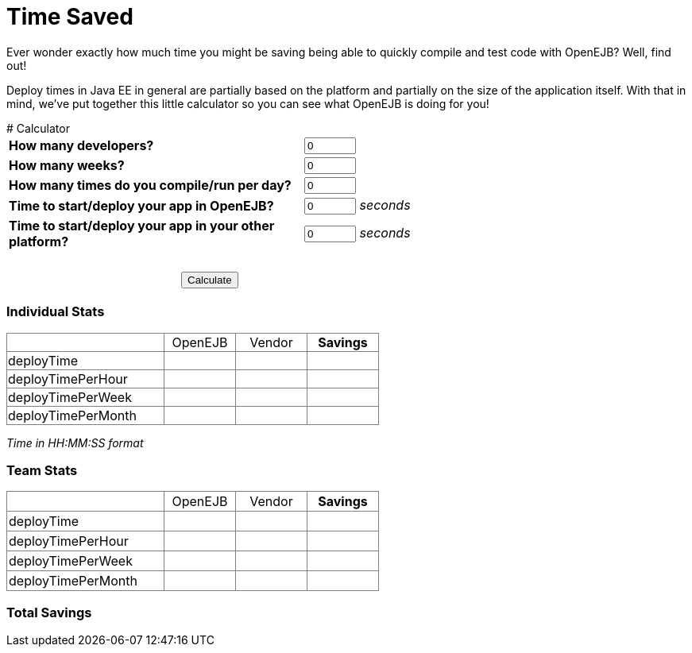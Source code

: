 = Time Saved

Ever wonder exactly how much time you might be saving being able to quickly
compile and test code with OpenEJB?  Well, find out!

Deploy times in Java EE in general are partially based on the platform and
partially on the size of the application itself.  With that in mind, we've
put together this little calculator so you can see what OpenEJB is doing
for you!


++++
<a name="TimeSaved-Calculator"></a>
# Calculator
<script type="text/javascript" src="http://prototypejs.org/assets/2010/4/1/prototype.js"></script>
<script>

  function calculate() {
    var developers = $("devs").getValue();
    var cycles = $("cycles").getValue();
    var weeks = $("weeks").getValue();

    var individual_deployTime_openejb = $("time_openejb").getValue();
    var individual_deployTime_vendor = $("time_vendor").getValue();
    var individual_deployTime_savings = individual_deployTime_vendor - individual_deployTime_openejb;

    var individual_deployTimePerHour_openejb = cycles * individual_deployTime_openejb / 8;
    var individual_deployTimePerHour_vendor =  cycles * individual_deployTime_vendor / 8;
    var individual_deployTimePerHour_savings = individual_deployTimePerHour_vendor - individual_deployTimePerHour_openejb;

    var individual_deployTimePerWeek_openejb = individual_deployTimePerHour_openejb * 40;
    var individual_deployTimePerWeek_vendor = individual_deployTimePerHour_vendor * 40;
    var individual_deployTimePerWeek_savings = individual_deployTimePerWeek_vendor - individual_deployTimePerWeek_openejb;

    var individual_deployTimePerMonth_openejb = individual_deployTimePerWeek_openejb * 4.33;
    var individual_deployTimePerMonth_vendor = individual_deployTimePerWeek_vendor * 4.33;
    var individual_deployTimePerMonth_savings = individual_deployTimePerMonth_vendor - individual_deployTimePerMonth_openejb;

    var team_deployTime_openejb = developers * individual_deployTime_openejb;
    var team_deployTime_vendor = developers * individual_deployTime_vendor;
    var team_deployTime_savings = developers * individual_deployTime_savings;

    var team_deployTimePerHour_openejb = developers * individual_deployTimePerHour_openejb;
    var team_deployTimePerHour_vendor = developers * individual_deployTimePerHour_vendor;
    var team_deployTimePerHour_savings = developers * individual_deployTimePerHour_savings;

    var team_deployTimePerWeek_openejb = developers * individual_deployTimePerWeek_openejb;
    var team_deployTimePerWeek_vendor = developers * individual_deployTimePerWeek_vendor;
    var team_deployTimePerWeek_savings = developers * individual_deployTimePerWeek_savings;

    var team_deployTimePerMonth_openejb = developers * individual_deployTimePerMonth_openejb;
    var team_deployTimePerMonth_vendor = developers * individual_deployTimePerMonth_vendor;
    var team_deployTimePerMonth_savings = developers * individual_deployTimePerMonth_savings;

    var total_savings = team_deployTimePerWeek_savings * weeks;

    $("individual.deployTime.openejb").innerHTML = format(individual_deployTime_openejb);
    $("individual.deployTime.vendor").innerHTML = format(individual_deployTime_vendor);
    $("individual.deployTime.savings").innerHTML = format(individual_deployTime_savings);

    $("individual.deployTimePerHour.openejb").innerHTML = format(individual_deployTimePerHour_openejb);
    $("individual.deployTimePerHour.vendor").innerHTML = format(individual_deployTimePerHour_vendor);
    $("individual.deployTimePerHour.savings").innerHTML = format(individual_deployTimePerHour_savings);

    $("individual.deployTimePerWeek.openejb").innerHTML = format(individual_deployTimePerWeek_openejb);
    $("individual.deployTimePerWeek.vendor").innerHTML = format(individual_deployTimePerWeek_vendor);
    $("individual.deployTimePerWeek.savings").innerHTML = format(individual_deployTimePerWeek_savings);

    $("individual.deployTimePerMonth.openejb").innerHTML = format(individual_deployTimePerMonth_openejb);
    $("individual.deployTimePerMonth.vendor").innerHTML = format(individual_deployTimePerMonth_vendor);
    $("individual.deployTimePerMonth.savings").innerHTML = format(individual_deployTimePerMonth_savings);

    $("team.deployTime.openejb").innerHTML = format(team_deployTime_openejb);
    $("team.deployTime.vendor").innerHTML = format(team_deployTime_vendor);
    $("team.deployTime.savings").innerHTML = format(team_deployTime_savings);
    $("team.deployTimePerHour.openejb").innerHTML = format(team_deployTimePerHour_openejb);
    $("team.deployTimePerHour.vendor").innerHTML = format(team_deployTimePerHour_vendor);
    $("team.deployTimePerHour.savings").innerHTML = format(team_deployTimePerHour_savings);
    $("team.deployTimePerWeek.openejb").innerHTML = format(team_deployTimePerWeek_openejb);
    $("team.deployTimePerWeek.vendor").innerHTML = format(team_deployTimePerWeek_vendor);
    $("team.deployTimePerWeek.savings").innerHTML = format(team_deployTimePerWeek_savings);
    $("team.deployTimePerMonth.openejb").innerHTML = format(team_deployTimePerMonth_openejb);
    $("team.deployTimePerMonth.vendor").innerHTML = format(team_deployTimePerMonth_vendor);
    $("team.deployTimePerMonth.savings").innerHTML = format(team_deployTimePerMonth_savings);

    $("totalSavings").innerHTML = longFormat(total_savings);

  }

  function format(secs) {
    var mins = Math.floor(secs / 60)
    secs = secs % 60;
    secs -= secs % 1;

    var hrs = Math.floor(mins / 60)
    mins = mins % 60

    if (secs < 10) secs = "0" + secs;
    if (mins < 10) mins = "0" + mins;
    if (hrs < 10) hrs = "0" + hrs;

    return hrs + ":" + mins + ":" + secs + "";
  }

  function longFormat(secs) {
    var mins = Math.floor(secs / 60)
    secs = secs % 60;
    secs -= secs % 1;

    var hrs = Math.floor(mins / 60)
    mins = mins % 60

    // eight hours per work day
    var days = Math.floor(hrs / 8)
    hrs = hrs % 8

    // five days per work week
    var weeks = Math.floor(days / 5)
    days = days % 5

    var str = "";
    if (weeks > 0) str = weeks + " weeks, "
    if (str.length > 0 || days > 0) str += days + " days, "
    if (str.length > 0 || hrs > 0) str += hrs + " hours, "
    if (str.length > 0 || mins > 0) str += mins + " minutes, "
    if (secs > 0) str += secs + " seconds"

    str = str.replace(/, $/, "");
    str = str.replace(/^ */, "");

    return str;
  }
</script>

<table>
  <col width=370>
    <!--<col width=200>-->
  <tr>
    <td><strong>How many developers?</strong></td>
    <td><input id="devs" type="text" value="0" size="5"/></td>
  </tr>
  <tr>
    <td><strong>How many weeks?</strong>
    </td>
    <td><input id="weeks" type="text" value="0" size="5"/></td>
  </tr>
  <tr>
    <td><strong>How many times do you compile/run per day?</strong></td>
    <td><input id="cycles" type="text" value="0" size="5"/></td>
  </tr>
  <tr>
    <td><strong>Time to start/deploy your app in OpenEJB?</strong></td>
    <td><input id="time_openejb" value="0" type="text" size="5"/> <i>seconds</i></td>
  </tr>
  <tr>
    <td><strong>Time to start/deploy your app in your other platform?</strong></td>
    <td><input id="time_vendor" value="0" type="text" size="5"/> <i>seconds</i></td>
  </tr>
  <tr>
    <td colspan="2" align="center">&nbsp;</td>
  </tr>
  <tr>
    <td colspan="2" align="center"><input type="button" id="calculate" value="Calculate" onclick="calculate();"/></td>
  </tr>
</table>


<h3>Individual Stats</h3>
<table cellpadding="1" border="1" style='border-collapse:collapse'>
  <col width=198>
  <col width=90>
  <col width=90>
  <col width=90>
  <tr>
    <td></td>
    <td align="center">OpenEJB</td>
    <td align="center">Vendor</td>
    <td align="center"><b>Savings</b></td>
  </tr>
  <tr>
    <td>deployTime</td>
    <td align="center" id="individual.deployTime.openejb"></td>
    <td align="center" id="individual.deployTime.vendor"></td>
    <td align="center" id="individual.deployTime.savings"></td>
  </tr>
  <tr>
    <td>deployTimePerHour</td>
    <td align="center" id="individual.deployTimePerHour.openejb"></td>
    <td align="center" id="individual.deployTimePerHour.vendor"></td>
    <td align="center" id="individual.deployTimePerHour.savings"></td>
  </tr>
  <tr>
    <td>deployTimePerWeek</td>
    <td align="center" id="individual.deployTimePerWeek.openejb"></td>
    <td align="center" id="individual.deployTimePerWeek.vendor"></td>
    <td align="center" id="individual.deployTimePerWeek.savings"></td>
  </tr>
  <tr>
    <td>deployTimePerMonth</td>
    <td align="center" id="individual.deployTimePerMonth.openejb"></td>
    <td align="center" id="individual.deployTimePerMonth.vendor"></td>
    <td align="center" id="individual.deployTimePerMonth.savings"></td>
  </tr>
</table>
<p><i>Time in HH:MM:SS format</i></p>
<h3>Team Stats</h3>
<table border=1 cellpadding=2 cellspacing=2 style='border-collapse:
 collapse;table-layout:fixed'>
  <col width=198>
  <col width=90>
  <col width=90>
  <col width=90>
  <tr>
    <td></td>
    <td align="center">OpenEJB</td>
    <td align="center">Vendor</td>
    <td align="center"><b>Savings</b></td>
  </tr>

  <tr>
    <td>deployTime</td>
    <td align="center" id="team.deployTime.openejb"></td>
    <td align="center" id="team.deployTime.vendor"></td>
    <td align="center" id="team.deployTime.savings"></td>
  </tr>
  <tr>
    <td>deployTimePerHour</td>
    <td align="center" id="team.deployTimePerHour.openejb"></td>
    <td align="center" id="team.deployTimePerHour.vendor"></td>
    <td align="center" id="team.deployTimePerHour.savings"></td>
  </tr>
  <tr>
    <td>deployTimePerWeek</td>
    <td align="center" id="team.deployTimePerWeek.openejb"></td>
    <td align="center" id="team.deployTimePerWeek.vendor"></td>
    <td align="center" id="team.deployTimePerWeek.savings"></td>
  </tr>
  <tr>
    <td>deployTimePerMonth</td>
    <td align="center" id="team.deployTimePerMonth.openejb"></td>
    <td align="center" id="team.deployTimePerMonth.vendor"></td>
    <td align="center" id="team.deployTimePerMonth.savings"></td>
  </tr>
</table>

<h3>Total Savings</h3>

<p><span  id="totalSavings"></span></p>
++++
